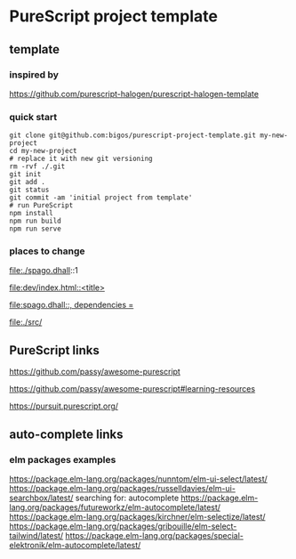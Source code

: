 * PureScript project template
** template
*** inspired by
https://github.com/purescript-halogen/purescript-halogen-template

*** quick start
#+begin_example
  git clone git@github.com:bigos/purescript-project-template.git my-new-project
  cd my-new-project
  # replace it with new git versioning
  rm -rvf ./.git
  git init
  git add .
  git status
  git commit -am 'initial project from template'
  # run PureScript
  npm install
  npm run build
  npm run serve
#+end_example

*** places to change
file:./spago.dhall::1

[[file:dev/index.html::<title>]]

[[file:spago.dhall::, dependencies =]]

file:./src/

** PureScript links
https://github.com/passy/awesome-purescript

https://github.com/passy/awesome-purescript#learning-resources

https://pursuit.purescript.org/

** auto-complete links
*** elm packages examples
https://package.elm-lang.org/packages/nunntom/elm-ui-select/latest/
https://package.elm-lang.org/packages/russelldavies/elm-ui-searchbox/latest/
searching for: autocomplete
https://package.elm-lang.org/packages/futureworkz/elm-autocomplete/latest/
https://package.elm-lang.org/packages/kirchner/elm-selectize/latest/
https://package.elm-lang.org/packages/gribouille/elm-select-tailwind/latest/
https://package.elm-lang.org/packages/special-elektronik/elm-autocomplete/latest/
